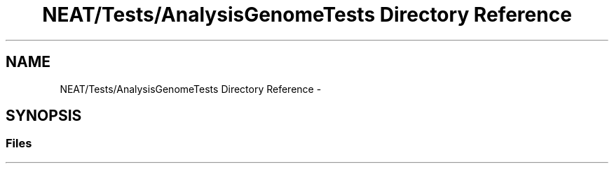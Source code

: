 .TH "NEAT/Tests/AnalysisGenomeTests Directory Reference" 3 "Wed Apr 6 2016" "NEAT_PyGenetics" \" -*- nroff -*-
.ad l
.nh
.SH NAME
NEAT/Tests/AnalysisGenomeTests Directory Reference \- 
.SH SYNOPSIS
.br
.PP
.SS "Files"

.in +1c
.in -1c
